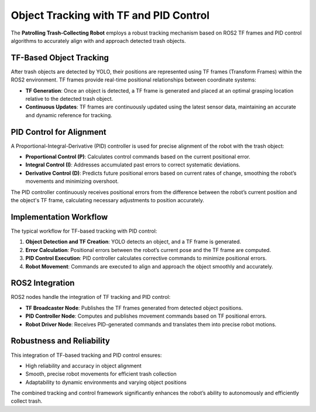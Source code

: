 Object Tracking with TF and PID Control
========================================

The **Patrolling Trash-Collecting Robot** employs a robust tracking mechanism based on ROS2 TF frames and PID control algorithms to accurately align with and approach detected trash objects.


TF-Based Object Tracking
-------------------------

After trash objects are detected by YOLO, their positions are represented using TF frames (Transform Frames) within the ROS2 environment. TF frames provide real-time positional relationships between coordinate systems:

- **TF Generation**: Once an object is detected, a TF frame is generated and placed at an optimal grasping location relative to the detected trash object.
- **Continuous Updates**: TF frames are continuously updated using the latest sensor data, maintaining an accurate and dynamic reference for tracking.


PID Control for Alignment
--------------------------

A Proportional-Integral-Derivative (PID) controller is used for precise alignment of the robot with the trash object:

- **Proportional Control (P)**: Calculates control commands based on the current positional error.
- **Integral Control (I)**: Addresses accumulated past errors to correct systematic deviations.
- **Derivative Control (D)**: Predicts future positional errors based on current rates of change, smoothing the robot’s movements and minimizing overshoot.

The PID controller continuously receives positional errors from the difference between the robot’s current position and the object's TF frame, calculating necessary adjustments to position accurately.


Implementation Workflow
------------------------

The typical workflow for TF-based tracking with PID control:

1. **Object Detection and TF Creation**: YOLO detects an object, and a TF frame is generated.
2. **Error Calculation**: Positional errors between the robot’s current pose and the TF frame are computed.
3. **PID Control Execution**: PID controller calculates corrective commands to minimize positional errors.
4. **Robot Movement**: Commands are executed to align and approach the object smoothly and accurately.


ROS2 Integration
-----------------

ROS2 nodes handle the integration of TF tracking and PID control:

- **TF Broadcaster Node**: Publishes the TF frames generated from detected object positions.
- **PID Controller Node**: Computes and publishes movement commands based on TF positional errors.
- **Robot Driver Node**: Receives PID-generated commands and translates them into precise robot motions.


Robustness and Reliability
---------------------------

This integration of TF-based tracking and PID control ensures:

- High reliability and accuracy in object alignment
- Smooth, precise robot movements for efficient trash collection
- Adaptability to dynamic environments and varying object positions

The combined tracking and control framework significantly enhances the robot’s ability to autonomously and efficiently collect trash.
